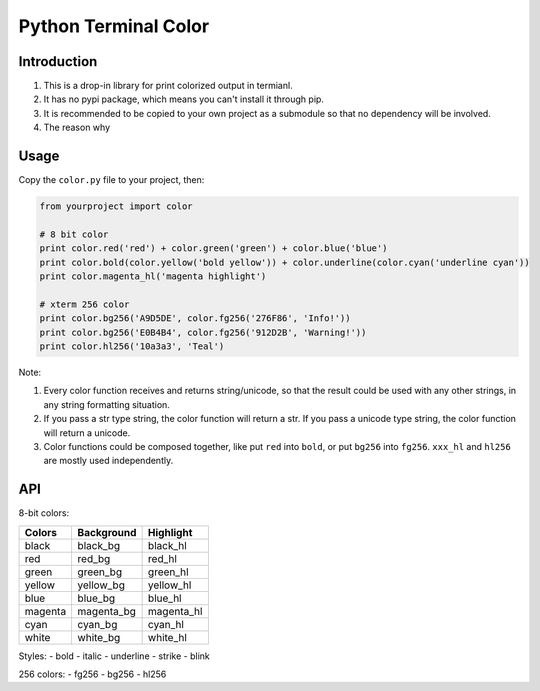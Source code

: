 Python Terminal Color
=====================

Introduction
------------

1. This is a drop-in library for print colorized output in termianl.
2. It has no pypi package, which means you can't install it through pip.
3. It is recommended to be copied to your own project as a submodule so that
   no dependency will be involved.
4. The reason why 


Usage
-----

Copy the ``color.py`` file to your project, then:

.. code:: python

    from yourproject import color

    # 8 bit color
    print color.red('red') + color.green('green') + color.blue('blue')
    print color.bold(color.yellow('bold yellow')) + color.underline(color.cyan('underline cyan'))
    print color.magenta_hl('magenta highlight')

    # xterm 256 color
    print color.bg256('A9D5DE', color.fg256('276F86', 'Info!'))
    print color.bg256('E0B4B4', color.fg256('912D2B', 'Warning!'))
    print color.hl256('10a3a3', 'Teal')


Note:

1. Every color function receives and returns string/unicode, so that the result
   could be used with any other strings, in any string formatting situation.

2. If you pass a str type string, the color function will return a str.
   If you pass a unicode type string, the color function will return a unicode.

3. Color functions could be composed together, like put ``red`` into ``bold``,
   or put ``bg256`` into ``fg256``. ``xxx_hl`` and ``hl256`` are mostly used
   independently.


API
---

8-bit colors:

========  ============  ===========
 Colors    Background    Highlight
========  ============  ===========
black     black_bg      black_hl
red       red_bg        red_hl
green     green_bg      green_hl
yellow    yellow_bg     yellow_hl
blue      blue_bg       blue_hl
magenta   magenta_bg    magenta_hl
cyan      cyan_bg       cyan_hl
white     white_bg      white_hl
========  ============  ===========

Styles:
- bold
- italic
- underline
- strike
- blink

.. py:function:: <color_function>(s)

   Decorate string with specified color or style.

   A color function with ``_bg`` suffix means it will set color as background.
   A color function with ``_hl`` suffix means it will set color as background,
   and change the foreground as well to make the word standout.

   :param str s: The input string (or unicode)
   :return: The decorated string (or unicode)
   :rtype: string, unicode
   :raises ValueError: if the message_body exceeds 160 characters


256 colors:
- fg256
- bg256
- hl256

.. py:function:: <256_color_function>(hexrgb, s)

   Decorate string with specified hex rgb color

   ``fg256`` will set color as foreground.
   ``bg256`` will set color as background.
   ``hg256`` will highlight input with the color.

   :param str hexrgb: The hex rgb color string, accept length 3 and 6. eg: ``555``, ``912D2B``
   :param str s: The input string (or unicode)
   :return: The decorated string (or unicode)
   :rtype: string, unicode
   :raises ValueError: If the input string's length not equal to 3 or 6.
